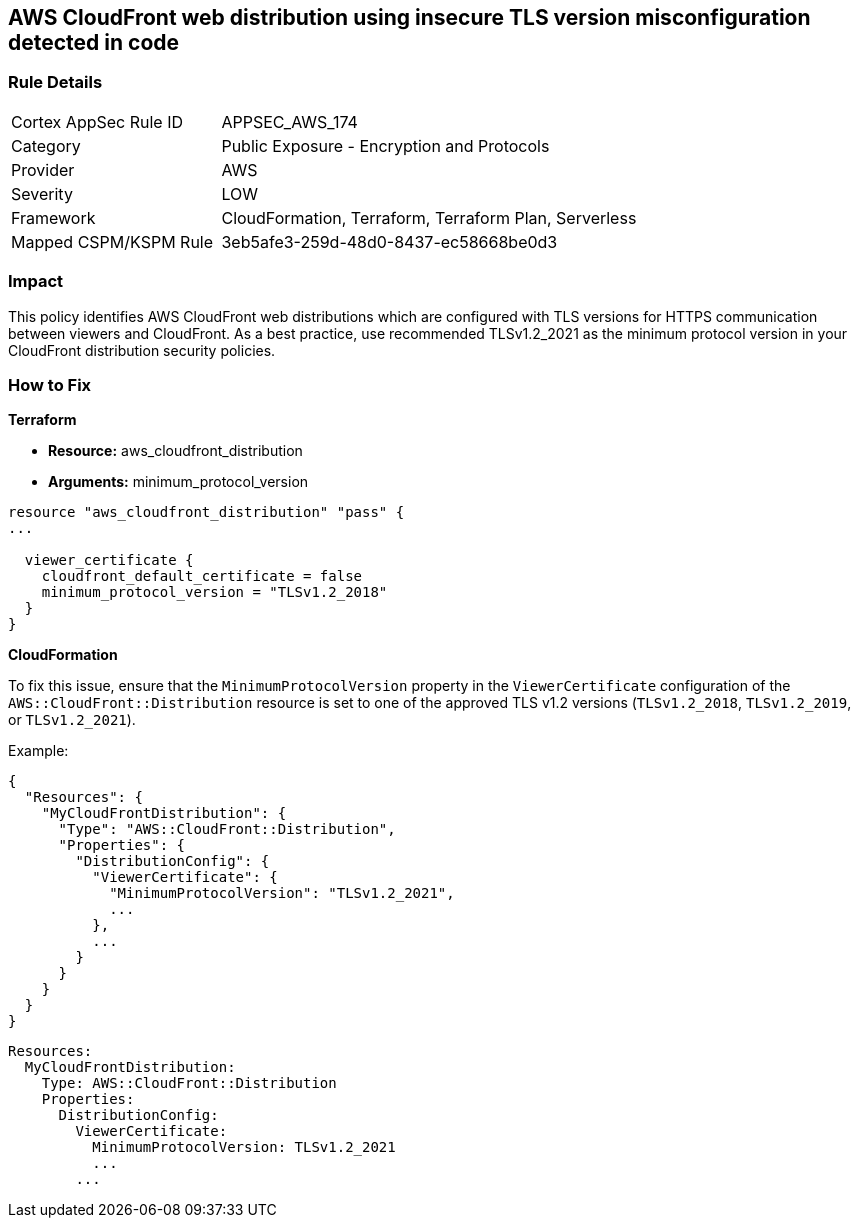 == AWS CloudFront web distribution using insecure TLS version misconfiguration detected in code


=== Rule Details

[cols="1,2"]
|===
|Cortex AppSec Rule ID |APPSEC_AWS_174
|Category |Public Exposure - Encryption and Protocols
|Provider |AWS
|Severity |LOW
|Framework |CloudFormation, Terraform, Terraform Plan, Serverless
|Mapped CSPM/KSPM Rule |3eb5afe3-259d-48d0-8437-ec58668be0d3
|===
 



=== Impact
This policy identifies AWS CloudFront web distributions which are configured with TLS versions for HTTPS communication between viewers and CloudFront. As a best practice, use recommended TLSv1.2_2021 as the minimum protocol version in your CloudFront distribution security policies.

=== How to Fix


*Terraform* 


* *Resource:* aws_cloudfront_distribution
* *Arguments:* minimum_protocol_version


[source,go]
----
resource "aws_cloudfront_distribution" "pass" {
...

  viewer_certificate {
    cloudfront_default_certificate = false
    minimum_protocol_version = "TLSv1.2_2018"
  }
}
----


*CloudFormation*

To fix this issue, ensure that the `MinimumProtocolVersion` property in the `ViewerCertificate` configuration of the `AWS::CloudFront::Distribution` resource is set to one of the approved TLS v1.2 versions (`TLSv1.2_2018`, `TLSv1.2_2019`, or `TLSv1.2_2021`).

Example:

[source,json]
----
{
  "Resources": {
    "MyCloudFrontDistribution": {
      "Type": "AWS::CloudFront::Distribution",
      "Properties": {
        "DistributionConfig": {
          "ViewerCertificate": {
            "MinimumProtocolVersion": "TLSv1.2_2021",
            ...
          },
          ...
        }
      }
    }
  }
}
----

[source,yaml]
----
Resources:
  MyCloudFrontDistribution:
    Type: AWS::CloudFront::Distribution
    Properties:
      DistributionConfig:
        ViewerCertificate:
          MinimumProtocolVersion: TLSv1.2_2021
          ...
        ...
----
